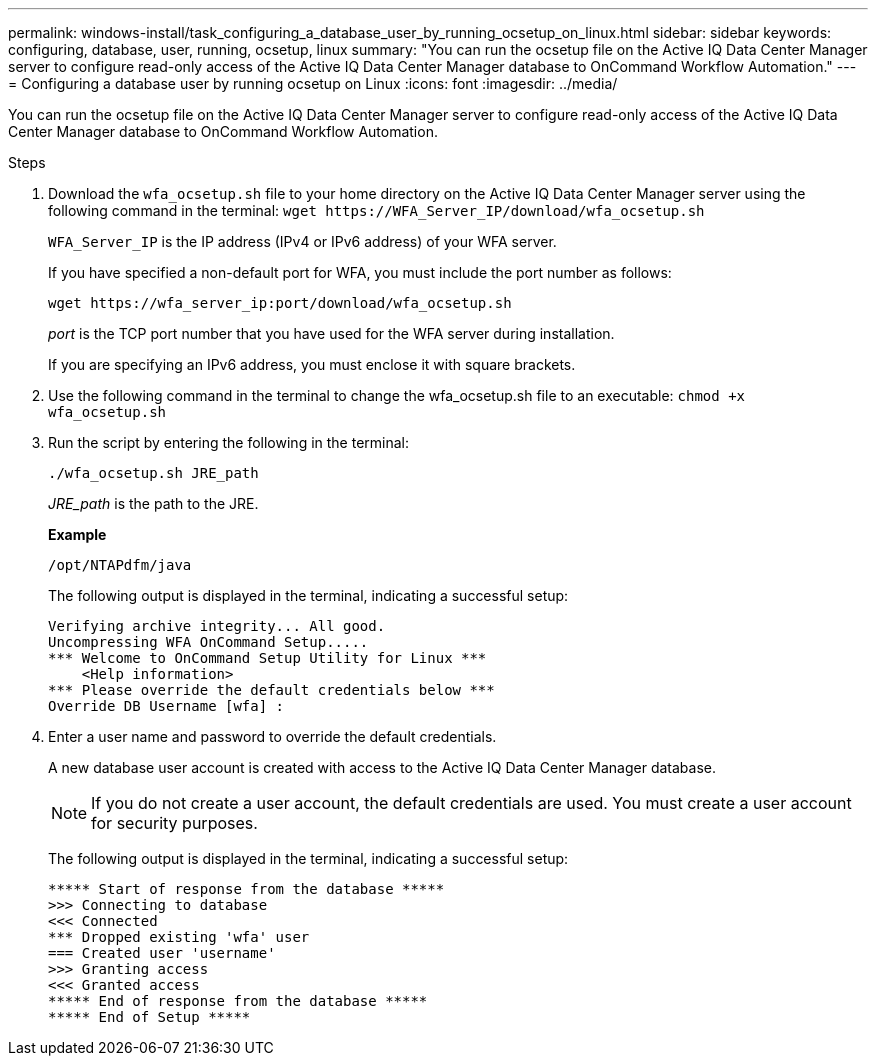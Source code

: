 ---
permalink: windows-install/task_configuring_a_database_user_by_running_ocsetup_on_linux.html
sidebar: sidebar
keywords: configuring, database, user, running, ocsetup, linux
summary: "You can run the ocsetup file on the Active IQ Data Center Manager server to configure read-only access of the Active IQ Data Center Manager database to OnCommand Workflow Automation."
---
= Configuring a database user by running ocsetup on Linux
:icons: font
:imagesdir: ../media/

[.lead]
You can run the ocsetup file on the Active IQ Data Center Manager server to configure read-only access of the Active IQ Data Center Manager database to OnCommand Workflow Automation.

.Steps
. Download the `wfa_ocsetup.sh` file to your home directory on the Active IQ Data Center Manager server using the following command in the terminal: `+wget https://WFA_Server_IP/download/wfa_ocsetup.sh+`
+
`WFA_Server_IP` is the IP address (IPv4 or IPv6 address) of your WFA server.
+
If you have specified a non-default port for WFA, you must include the port number as follows:
+
`+wget https://wfa_server_ip:port/download/wfa_ocsetup.sh+`
+
_port_ is the TCP port number that you have used for the WFA server during installation.
+
If you are specifying an IPv6 address, you must enclose it with square brackets.

. Use the following command in the terminal to change the wfa_ocsetup.sh file to an executable: `chmod +x wfa_ocsetup.sh`
. Run the script by entering the following in the terminal:
+
`./wfa_ocsetup.sh JRE_path`
+
_JRE_path_ is the path to the JRE.
+
*Example*
+
`/opt/NTAPdfm/java`
+
The following output is displayed in the terminal, indicating a successful setup:
+
----
Verifying archive integrity... All good.
Uncompressing WFA OnCommand Setup.....
*** Welcome to OnCommand Setup Utility for Linux ***
    <Help information>
*** Please override the default credentials below ***
Override DB Username [wfa] :
----

. Enter a user name and password to override the default credentials.
+
A new database user account is created with access to the Active IQ Data Center Manager database.
+
NOTE: If you do not create a user account, the default credentials are used. You must create a user account for security purposes.
+
The following output is displayed in the terminal, indicating a successful setup:
+
----
***** Start of response from the database *****
>>> Connecting to database
<<< Connected
*** Dropped existing 'wfa' user
=== Created user 'username'
>>> Granting access
<<< Granted access
***** End of response from the database *****
***** End of Setup *****
----
